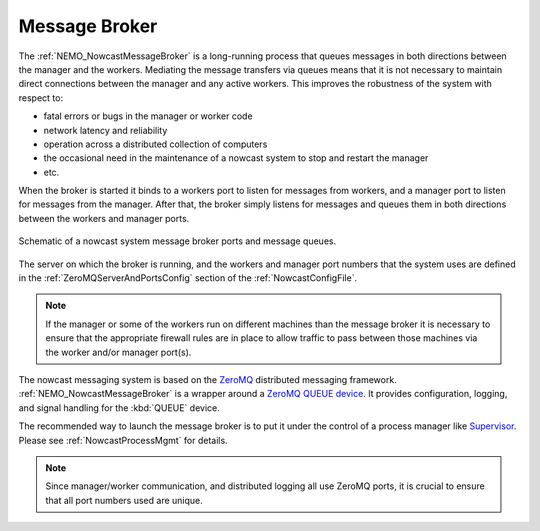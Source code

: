 .. Copyright 2016 – present Doug Latornell, 43ravens

.. Licensed under the Apache License, Version 2.0 (the "License");
.. you may not use this file except in compliance with the License.
.. You may obtain a copy of the License at

..    http://www.apache.org/licenses/LICENSE-2.0

.. Unless required by applicable law or agreed to in writing, software
.. distributed under the License is distributed on an "AS IS" BASIS,
.. WITHOUT WARRANTIES OR CONDITIONS OF ANY KIND, either express or implied.
.. See the License for the specific language governing permissions and
.. limitations under the License.


.. _MessageBroker:

**************
Message Broker
**************

The :ref:`NEMO_NowcastMessageBroker` is a long-running process that queues messages in both directions between the manager and the workers.
Mediating the message transfers via queues means that it is not necessary to maintain direct connections between the manager and any active workers.
This improves the robustness of the system with respect to:

* fatal errors or bugs in the manager or worker code
* network latency and reliability
* operation across a distributed collection of computers
* the occasional need in the maintenance of a nowcast system to stop and restart the manager
* etc.

When the broker is started it binds to a workers port to listen for messages from workers,
and a manager port to listen for messages from the manager.
After that,
the broker simply listens for messages and queues them in both directions between the workers and manager ports.

.. figure:: MessageBroker.png
    :align: center

    Schematic of a nowcast system message broker ports and message queues.

The server on which the broker is running,
and the workers and manager port numbers that the system uses are defined in the :ref:`ZeroMQServerAndPortsConfig` section of the :ref:`NowcastConfigFile`.

.. note::
    If the manager or some of the workers run on different machines than the message broker it is necessary to ensure that the appropriate firewall rules are in place to allow traffic to pass between those machines via the worker and/or manager port(s).

The nowcast messaging system is based on the `ZeroMQ`_ distributed messaging framework.
:ref:`NEMO_NowcastMessageBroker` is a wrapper around a `ZeroMQ QUEUE device`_.
It provides configuration,
logging,
and signal handling for the :kbd:`QUEUE` device.

.. _ZeroMQ: https://zeromq.org/
.. _ZeroMQ QUEUE device: https://learning-0mq-with-pyzmq.readthedocs.io/en/latest/pyzmq/devices/queue.html

The recommended way to launch the message broker is to put it under the control of a process manager like `Supervisor`_.
Please see :ref:`NowcastProcessMgmt` for details.

.. _Supervisor: http://supervisord.org/

.. note::
  Since manager/worker communication,
  and distributed logging all use ZeroMQ ports,
  it is crucial to ensure that all port numbers used are unique.
